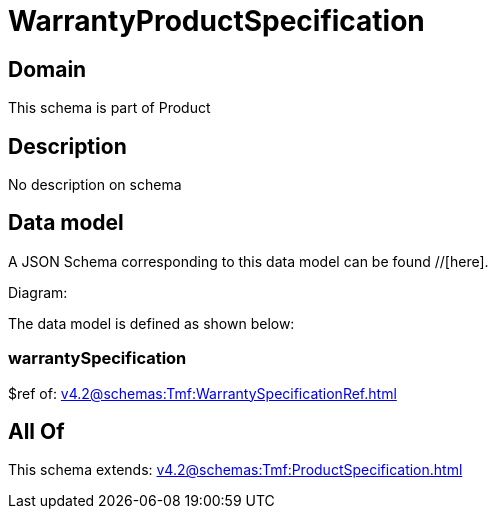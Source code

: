 = WarrantyProductSpecification

[#domain]
== Domain

This schema is part of Product

[#description]
== Description
No description on schema


[#data_model]
== Data model

A JSON Schema corresponding to this data model can be found //[here].

Diagram:


The data model is defined as shown below:


=== warrantySpecification
$ref of: xref:v4.2@schemas:Tmf:WarrantySpecificationRef.adoc[]


[#all_of]
== All Of

This schema extends: xref:v4.2@schemas:Tmf:ProductSpecification.adoc[]
